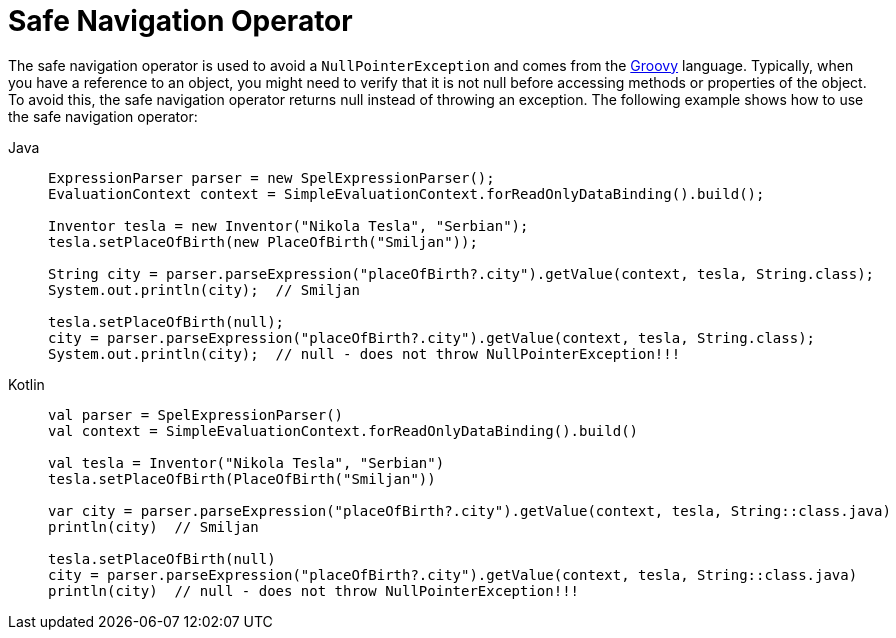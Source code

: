 [[expressions-operator-safe-navigation]]
= Safe Navigation Operator

The safe navigation operator is used to avoid a `NullPointerException` and comes from
the https://www.groovy-lang.org/operators.html#_safe_navigation_operator[Groovy]
language. Typically, when you have a reference to an object, you might need to verify that
it is not null before accessing methods or properties of the object. To avoid this, the
safe navigation operator returns null instead of throwing an exception. The following
example shows how to use the safe navigation operator:

[tabs]
======
Java::
+
[source,java,indent=0,subs="verbatim,quotes",role="primary"]
----
	ExpressionParser parser = new SpelExpressionParser();
	EvaluationContext context = SimpleEvaluationContext.forReadOnlyDataBinding().build();

	Inventor tesla = new Inventor("Nikola Tesla", "Serbian");
	tesla.setPlaceOfBirth(new PlaceOfBirth("Smiljan"));

	String city = parser.parseExpression("placeOfBirth?.city").getValue(context, tesla, String.class);
	System.out.println(city);  // Smiljan

	tesla.setPlaceOfBirth(null);
	city = parser.parseExpression("placeOfBirth?.city").getValue(context, tesla, String.class);
	System.out.println(city);  // null - does not throw NullPointerException!!!
----

Kotlin::
+
[source,kotlin,indent=0,subs="verbatim,quotes",role="secondary"]
----
	val parser = SpelExpressionParser()
	val context = SimpleEvaluationContext.forReadOnlyDataBinding().build()

	val tesla = Inventor("Nikola Tesla", "Serbian")
	tesla.setPlaceOfBirth(PlaceOfBirth("Smiljan"))

	var city = parser.parseExpression("placeOfBirth?.city").getValue(context, tesla, String::class.java)
	println(city)  // Smiljan

	tesla.setPlaceOfBirth(null)
	city = parser.parseExpression("placeOfBirth?.city").getValue(context, tesla, String::class.java)
	println(city)  // null - does not throw NullPointerException!!!
----
======



